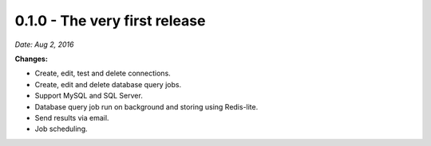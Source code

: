 0.1.0 - The very first release
------------------------------

*Date: Aug 2, 2016*

**Changes:**

- Create, edit, test and delete connections.
- Create, edit and delete database query jobs.
- Support MySQL and SQL Server.
- Database query job run on background and storing using Redis-lite.
- Send results via email.
- Job scheduling.